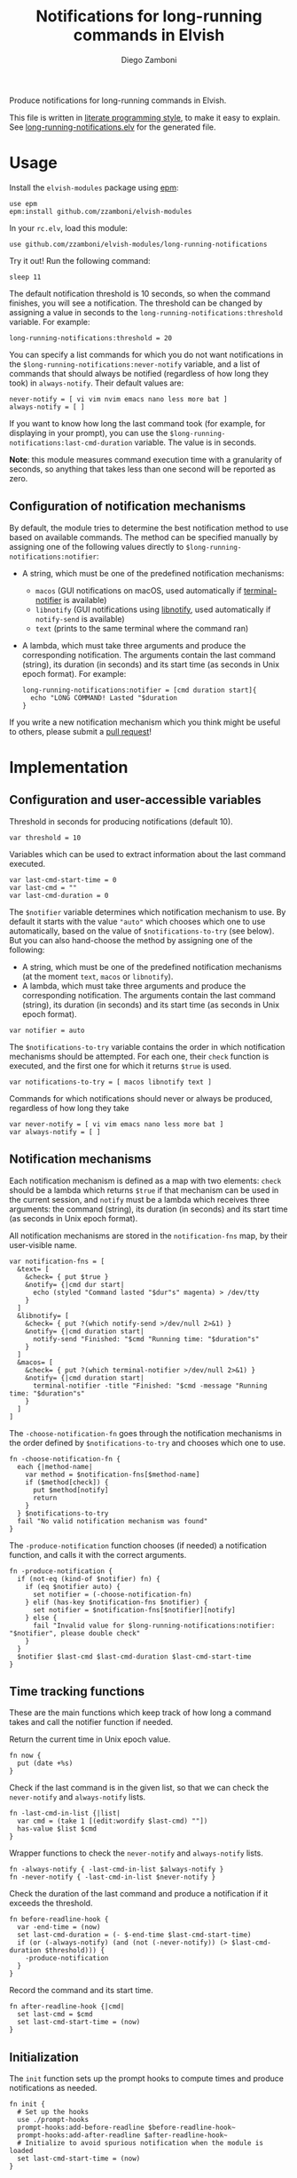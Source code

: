 #+title: Notifications for long-running commands in Elvish
#+author: Diego Zamboni
#+email: diego@zzamboni.org

#+name: module-summary
Produce notifications for long-running commands in Elvish.

This file is written in [[https://leanpub.com/lit-config][literate programming style]], to make it easy to explain. See [[file:long-running-notifications.elv][long-running-notifications.elv]] for the generated file.

* Table of Contents                                            :TOC:noexport:
- [[#usage][Usage]]
  - [[#configuration-of-notification-mechanisms][Configuration of notification mechanisms]]
- [[#implementation][Implementation]]
  - [[#configuration-and-user-accessible-variables][Configuration and user-accessible variables]]
  - [[#notification-mechanisms][Notification mechanisms]]
  - [[#time-tracking-functions][Time tracking functions]]
  - [[#initialization][Initialization]]

* Usage

Install the =elvish-modules= package using [[https://elvish.io/ref/epm.html][epm]]:

#+begin_src elvish
  use epm
  epm:install github.com/zzamboni/elvish-modules
#+end_src

In your =rc.elv=, load this module:

#+begin_src elvish
  use github.com/zzamboni/elvish-modules/long-running-notifications
#+end_src

Try it out! Run the following command:

#+begin_src elvish
  sleep 11
#+end_src

The default notification threshold is 10 seconds, so when the command finishes, you will see a notification. The threshold can be changed by assigning a value in seconds to the =long-running-notifications:threshold= variable. For example:

#+begin_src elvish
  long-running-notifications:threshold = 20
#+end_src

You can specify a list commands for which you do not want notifications in the =$long-running-notifications:never-notify= variable, and a list of commands that should always be notified (regardless of how long they took) in =always-notify=. Their default values are:

#+begin_src  elvish
  never-notify = [ vi vim nvim emacs nano less more bat ]
  always-notify = [ ]
#+end_src

If you want to know how long the last command took (for example, for displaying in your prompt), you can use the =$long-running-notifications:last-cmd-duration= variable. The value is in seconds.

*Note*: this module measures command execution time with a granularity of seconds, so anything that takes less than one second will be reported as zero.

** Configuration of notification mechanisms

By default, the module tries to determine the best notification method to use based on available commands. The method can be specified manually by assigning one of the following values directly to =$long-running-notifications:notifier=:

- A string, which must be one of the predefined notification mechanisms:
  - =macos= (GUI notifications on macOS, used automatically if [[https://github.com/julienXX/terminal-notifier][terminal-notifier]] is available)
  - =libnotify= (GUI notifications using [[https://developer.gnome.org/libnotify/][libnotify]], used automatically if =notify-send= is available)
  - =text= (prints to the same terminal where the command ran)

- A lambda, which must take three arguments and produce the corresponding notification. The arguments contain the last command (string), its duration (in seconds) and its start time (as seconds in Unix epoch format). For example:

  #+begin_src elvish
    long-running-notifications:notifier = [cmd duration start]{
      echo "LONG COMMAND! Lasted "$duration
    }
  #+end_src

If you write a new notification mechanism which you think might be useful to others, please submit a [[https://github.com/zzamboni/elvish-modules/pulls][pull request]]!

* Implementation
:PROPERTIES:
:header-args:elvish: :tangle (concat (file-name-sans-extension (buffer-file-name)) ".elv")
:header-args: :mkdirp yes :comments no
:END:

** Configuration and user-accessible variables

Threshold in seconds for producing notifications (default 10).

#+begin_src elvish
  var threshold = 10
#+end_src

Variables which can be used to extract information about the last command executed.

#+begin_src elvish
  var last-cmd-start-time = 0
  var last-cmd = ""
  var last-cmd-duration = 0
#+end_src

The =$notifier= variable determines which notification mechanism to use. By default it starts with the value ="auto"= which chooses which one to use automatically, based on the value of =$notifications-to-try= (see below). But you can also hand-choose the method by assigning one of the following:

- A string, which must be one of the predefined notification mechanisms (at the moment =text=, =macos= or =libnotify=).
- A lambda, which must take three arguments and produce the corresponding notification. The arguments contain the last command (string), its duration (in seconds) and its start time (as seconds in Unix epoch format).

#+begin_src elvish
  var notifier = auto
#+end_src

The =$notifications-to-try= variable contains the order in which notification mechanisms should be attempted. For each one, their =check= function is executed, and the first one for which it returns =$true= is used.

#+begin_src elvish
  var notifications-to-try = [ macos libnotify text ]
#+end_src

Commands for which notifications should never or always be produced, regardless of how long they take

#+begin_src  elvish
  var never-notify = [ vi vim emacs nano less more bat ]
  var always-notify = [ ]
#+end_src

** Notification mechanisms

Each notification mechanism is defined as a map with two elements: =check= should be a lambda which returns =$true= if that mechanism can be used in the current session, and =notify= must be a lambda which receives three arguments: the command (string), its duration (in seconds) and its start time (as seconds in Unix epoch format).

All notification mechanisms are stored in the =notification-fns= map, by their user-visible name.

#+begin_src elvish
  var notification-fns = [
    &text= [
      &check= { put $true }
      &notify= {|cmd dur start|
        echo (styled "Command lasted "$dur"s" magenta) > /dev/tty
      }
    ]
    &libnotify= [
      &check= { put ?(which notify-send >/dev/null 2>&1) }
      &notify= {|cmd duration start|
        notify-send "Finished: "$cmd "Running time: "$duration"s"
      }
    ]
    &macos= [
      &check= { put ?(which terminal-notifier >/dev/null 2>&1) }
      &notify= {|cmd duration start|
        terminal-notifier -title "Finished: "$cmd -message "Running time: "$duration"s"
      }
    ]
  ]
#+end_src

The =-choose-notification-fn= goes through the notification mechanisms in the order defined by =$notifications-to-try= and chooses which one to use.

#+begin_src elvish
  fn -choose-notification-fn {
    each {|method-name|
      var method = $notification-fns[$method-name]
      if ($method[check]) {
        put $method[notify]
        return
      }
    } $notifications-to-try
    fail "No valid notification mechanism was found"
  }
#+end_src

The =-produce-notification= function chooses (if needed) a notification function, and calls it with the correct arguments.

#+begin_src elvish
  fn -produce-notification {
    if (not-eq (kind-of $notifier) fn) {
      if (eq $notifier auto) {
        set notifier = (-choose-notification-fn)
      } elif (has-key $notification-fns $notifier) {
        set notifier = $notification-fns[$notifier][notify]
      } else {
        fail "Invalid value for $long-running-notifications:notifier: "$notifier", please double check"
      }
    }
    $notifier $last-cmd $last-cmd-duration $last-cmd-start-time
  }
#+end_src

** Time tracking functions

These are the main functions which keep track of how long a command takes and call the notifier function if needed.

Return the current time in Unix epoch value.

#+begin_src elvish
  fn now {
    put (date +%s)
  }
#+end_src

Check if  the last command is in the given list, so that we can check the =never-notify= and =always-notify= lists.

#+begin_src elvish
  fn -last-cmd-in-list {|list|
    var cmd = (take 1 [(edit:wordify $last-cmd) ""])
    has-value $list $cmd
  }
#+end_src

Wrapper functions to check the =never-notify= and =always-notify= lists.

#+begin_src elvish
  fn -always-notify { -last-cmd-in-list $always-notify }
  fn -never-notify { -last-cmd-in-list $never-notify }
#+end_src

Check the duration of the last command and produce a notification if it exceeds the threshold.

#+begin_src elvish
  fn before-readline-hook {
    var -end-time = (now)
    set last-cmd-duration = (- $-end-time $last-cmd-start-time)
    if (or (-always-notify) (and (not (-never-notify)) (> $last-cmd-duration $threshold))) {
      -produce-notification
    }
  }
#+end_src

Record the command and its start time.

#+begin_src elvish
  fn after-readline-hook {|cmd|
    set last-cmd = $cmd
    set last-cmd-start-time = (now)
  }
#+end_src

** Initialization

The =init= function sets up the prompt hooks to compute times and produce notifications as needed.

#+begin_src elvish
  fn init {
    # Set up the hooks
    use ./prompt-hooks
    prompt-hooks:add-before-readline $before-readline-hook~
    prompt-hooks:add-after-readline $after-readline-hook~
    # Initialize to avoid spurious notification when the module is loaded
    set last-cmd-start-time = (now)
  }
#+end_src

We call =init= automatically on module load.

#+begin_src elvish
  init
#+end_src
